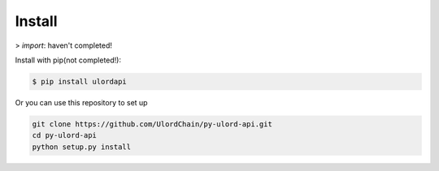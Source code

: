 .. install:

========
Install
========

> *import*: haven't completed!

Install with pip(not completed!):

.. code-block:: bash

    $ pip install ulordapi

Or you can use this repository to set up

.. code-block:: bash

   git clone https://github.com/UlordChain/py-ulord-api.git
   cd py-ulord-api
   python setup.py install

